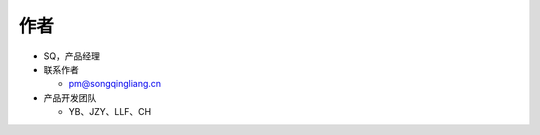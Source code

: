 .. _header-n0:

作者
====

-  SQ，产品经理

-  联系作者

   -  pm@songqingliang.cn

-  产品开发团队

   -  YB、JZY、LLF、CH
